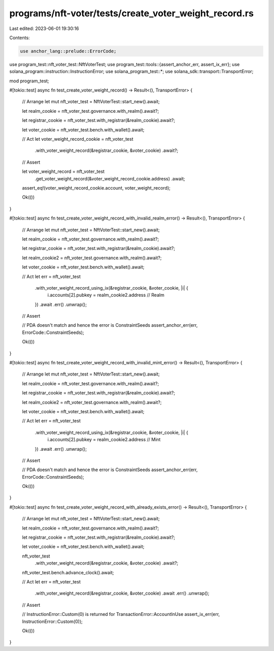 programs/nft-voter/tests/create_voter_weight_record.rs
======================================================

Last edited: 2023-06-01 19:30:16

Contents:

.. code-block:: rs

    use anchor_lang::prelude::ErrorCode;
use program_test::nft_voter_test::NftVoterTest;
use program_test::tools::{assert_anchor_err, assert_ix_err};
use solana_program::instruction::InstructionError;
use solana_program_test::*;
use solana_sdk::transport::TransportError;

mod program_test;

#[tokio::test]
async fn test_create_voter_weight_record() -> Result<(), TransportError> {
    // Arrange
    let mut nft_voter_test = NftVoterTest::start_new().await;

    let realm_cookie = nft_voter_test.governance.with_realm().await?;

    let registrar_cookie = nft_voter_test.with_registrar(&realm_cookie).await?;

    let voter_cookie = nft_voter_test.bench.with_wallet().await;

    // Act
    let voter_weight_record_cookie = nft_voter_test
        .with_voter_weight_record(&registrar_cookie, &voter_cookie)
        .await?;

    // Assert

    let voter_weight_record = nft_voter_test
        .get_voter_weight_record(&voter_weight_record_cookie.address)
        .await;

    assert_eq!(voter_weight_record_cookie.account, voter_weight_record);

    Ok(())
}

#[tokio::test]
async fn test_create_voter_weight_record_with_invalid_realm_error() -> Result<(), TransportError> {
    // Arrange
    let mut nft_voter_test = NftVoterTest::start_new().await;

    let realm_cookie = nft_voter_test.governance.with_realm().await?;

    let registrar_cookie = nft_voter_test.with_registrar(&realm_cookie).await?;

    let realm_cookie2 = nft_voter_test.governance.with_realm().await?;

    let voter_cookie = nft_voter_test.bench.with_wallet().await;

    // Act
    let err = nft_voter_test
        .with_voter_weight_record_using_ix(&registrar_cookie, &voter_cookie, |i| {
            i.accounts[2].pubkey = realm_cookie2.address // Realm
        })
        .await
        .err()
        .unwrap();

    // Assert

    // PDA doesn't match and hence the error is ConstraintSeeds
    assert_anchor_err(err, ErrorCode::ConstraintSeeds);

    Ok(())
}

#[tokio::test]
async fn test_create_voter_weight_record_with_invalid_mint_error() -> Result<(), TransportError> {
    // Arrange
    let mut nft_voter_test = NftVoterTest::start_new().await;

    let realm_cookie = nft_voter_test.governance.with_realm().await?;

    let registrar_cookie = nft_voter_test.with_registrar(&realm_cookie).await?;

    let realm_cookie2 = nft_voter_test.governance.with_realm().await?;

    let voter_cookie = nft_voter_test.bench.with_wallet().await;

    // Act
    let err = nft_voter_test
        .with_voter_weight_record_using_ix(&registrar_cookie, &voter_cookie, |i| {
            i.accounts[2].pubkey = realm_cookie2.address // Mint
        })
        .await
        .err()
        .unwrap();

    // Assert

    // PDA doesn't match and hence the error is ConstraintSeeds
    assert_anchor_err(err, ErrorCode::ConstraintSeeds);

    Ok(())
}

#[tokio::test]
async fn test_create_voter_weight_record_with_already_exists_error() -> Result<(), TransportError> {
    // Arrange
    let mut nft_voter_test = NftVoterTest::start_new().await;

    let realm_cookie = nft_voter_test.governance.with_realm().await?;

    let registrar_cookie = nft_voter_test.with_registrar(&realm_cookie).await?;

    let voter_cookie = nft_voter_test.bench.with_wallet().await;

    nft_voter_test
        .with_voter_weight_record(&registrar_cookie, &voter_cookie)
        .await?;

    nft_voter_test.bench.advance_clock().await;

    // Act
    let err = nft_voter_test
        .with_voter_weight_record(&registrar_cookie, &voter_cookie)
        .await
        .err()
        .unwrap();

    // Assert

    // InstructionError::Custom(0) is returned for TransactionError::AccountInUse
    assert_ix_err(err, InstructionError::Custom(0));

    Ok(())
}



